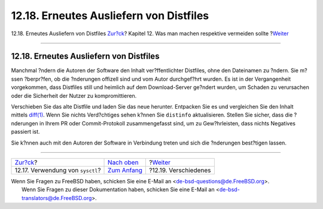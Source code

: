 ========================================
12.18. Erneutes Ausliefern von Distfiles
========================================

.. raw:: html

   <div class="navheader">

12.18. Erneutes Ausliefern von Distfiles
`Zur?ck <dads-sysctl.html>`__?
Kapitel 12. Was man machen respektive vermeiden sollte
?\ `Weiter <dads-misc.html>`__

--------------

.. raw:: html

   </div>

.. raw:: html

   <div class="sect1">

.. raw:: html

   <div class="titlepage" xmlns="">

.. raw:: html

   <div>

.. raw:: html

   <div>

12.18. Erneutes Ausliefern von Distfiles
----------------------------------------

.. raw:: html

   </div>

.. raw:: html

   </div>

.. raw:: html

   </div>

Manchmal ?ndern die Autoren der Software den Inhalt ver?ffentlichter
Distfiles, ohne den Dateinamen zu ?ndern. Sie m?ssen ?berpr?fen, ob die
?nderungen offizell sind und vom Autor durchgef?hrt wurden. Es ist in
der Vergangenheit vorgekommen, dass Distfiles still und heimlich auf dem
Download-Server ge?ndert wurden, um Schaden zu verursachen oder die
Sicherheit der Nutzer zu kompromittieren.

Verschieben Sie das alte Distfile und laden Sie das neue herunter.
Entpacken Sie es und vergleichen Sie den Inhalt mittels
`diff(1) <http://www.FreeBSD.org/cgi/man.cgi?query=diff&sektion=1>`__.
Wenn Sie nichts Verd?chtiges sehen k?nnen Sie ``distinfo``
aktualisieren. Stellen Sie sicher, dass die ?nderungen in Ihrem PR oder
Commit-Protokoll zusammengefasst sind, um zu Gew?hrleisten, dass nichts
Negatives passiert ist.

Sie k?nnen auch mit den Autoren der Software in Verbindung treten und
sich die ?nderungen best?tigen lassen.

.. raw:: html

   </div>

.. raw:: html

   <div class="navfooter">

--------------

+-------------------------------------+-------------------------------------+----------------------------------+
| `Zur?ck <dads-sysctl.html>`__?      | `Nach oben <porting-dads.html>`__   | ?\ `Weiter <dads-misc.html>`__   |
+-------------------------------------+-------------------------------------+----------------------------------+
| 12.17. Verwendung von ``sysctl``?   | `Zum Anfang <index.html>`__         | ?12.19. Verschiedenes            |
+-------------------------------------+-------------------------------------+----------------------------------+

.. raw:: html

   </div>

| Wenn Sie Fragen zu FreeBSD haben, schicken Sie eine E-Mail an
  <de-bsd-questions@de.FreeBSD.org\ >.
|  Wenn Sie Fragen zu dieser Dokumentation haben, schicken Sie eine
  E-Mail an <de-bsd-translators@de.FreeBSD.org\ >.
